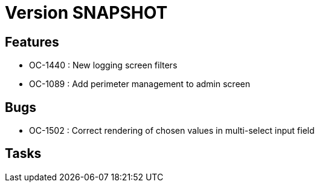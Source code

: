// Copyright (c) 2018-2021 RTE (http://www.rte-france.com)
// See AUTHORS.txt
// This document is subject to the terms of the Creative Commons Attribution 4.0 International license.
// If a copy of the license was not distributed with this
// file, You can obtain one at https://creativecommons.org/licenses/by/4.0/.
// SPDX-License-Identifier: CC-BY-4.0

= Version SNAPSHOT

== Features

- OC-1440 : New logging screen filters
- OC-1089 : Add perimeter management to admin screen

== Bugs

- OC-1502 : Correct rendering of chosen values in multi-select input field

== Tasks

